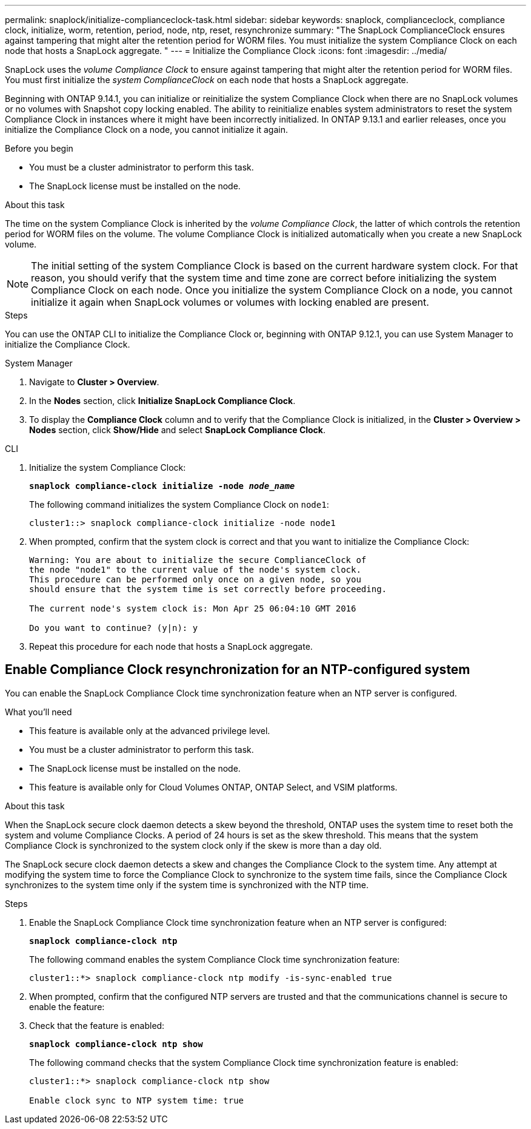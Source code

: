 ---
permalink: snaplock/initialize-complianceclock-task.html
sidebar: sidebar
keywords: snaplock, complianceclock, compliance clock, initialize, worm, retention, period, node, ntp, reset, resynchronize
summary: "The SnapLock ComplianceClock ensures against tampering that might alter the retention period for WORM files. You must initialize the system Compliance Clock on each node that hosts a SnapLock aggregate. "
---
= Initialize the Compliance Clock
:icons: font
:imagesdir: ../media/

[.lead]
SnapLock uses the _volume Compliance Clock_ to ensure against tampering that might alter the retention period for WORM files. You must first initialize the _system ComplianceClock_ on each node that hosts a SnapLock aggregate.

Beginning with ONTAP 9.14.1, you can initialize or reinitialize the system Compliance Clock when there are no SnapLock volumes or no volumes with Snapshot copy locking enabled. The ability to reinitialize enables system administrators to reset the system Compliance Clock in instances where it might have been incorrectly initialized. In ONTAP 9.13.1 and earlier releases, once you initialize the Compliance Clock on a node, you cannot initialize it again.

.Before you begin

* You must be a cluster administrator to perform this task.
* The SnapLock license must be installed on the node.

.About this task

The time on the system Compliance Clock is inherited by the _volume Compliance Clock_, the latter of which controls the retention period for WORM files on the volume. The volume Compliance Clock is initialized automatically when you create a new SnapLock volume.

[NOTE]
====
The initial setting of the system Compliance Clock is based on the current hardware system clock. For that reason, you should verify that the system time and time zone are correct before initializing the system Compliance Clock on each node. Once you initialize the system Compliance Clock on a node, you cannot initialize it again when SnapLock volumes or volumes with locking enabled are present.
====

.Steps

You can use the ONTAP CLI to initialize the Compliance Clock or, beginning with ONTAP 9.12.1, you can use System Manager to initialize the Compliance Clock.

[role="tabbed-block"]
====
.System Manager
--
. Navigate to *Cluster > Overview*.
. In the *Nodes* section, click *Initialize SnapLock Compliance Clock*.
. To display the *Compliance Clock* column and to verify that the Compliance Clock is initialized, in the *Cluster > Overview > Nodes* section, click *Show/Hide* and select *SnapLock Compliance Clock*.
--

--
.CLI
. Initialize the system Compliance Clock:
+
`*snaplock compliance-clock initialize -node _node_name_*`
+
The following command initializes the system Compliance Clock on `node1`:
+
----
cluster1::> snaplock compliance-clock initialize -node node1
----

. When prompted, confirm that the system clock is correct and that you want to initialize the Compliance Clock:
+
----
Warning: You are about to initialize the secure ComplianceClock of
the node "node1" to the current value of the node's system clock.
This procedure can be performed only once on a given node, so you
should ensure that the system time is set correctly before proceeding.

The current node's system clock is: Mon Apr 25 06:04:10 GMT 2016

Do you want to continue? (y|n): y
----

. Repeat this procedure for each node that hosts a SnapLock aggregate.
--
====

// 2022-9-12, ONTAPDOC-580

== Enable Compliance Clock resynchronization for an NTP-configured system

You can enable the SnapLock Compliance Clock time synchronization feature when an NTP server is configured.

.What you'll need

* This feature is available only at the advanced privilege level.
* You must be a cluster administrator to perform this task.
* The SnapLock license must be installed on the node.
* This feature is available only for Cloud Volumes ONTAP, ONTAP Select, and VSIM platforms.

.About this task

When the SnapLock secure clock daemon detects a skew beyond the threshold, ONTAP uses the system time to reset both the system and volume Compliance Clocks. A period of 24 hours is set as the skew threshold. This means that the system Compliance Clock is synchronized to the system clock only if the skew is more than a day old.

The SnapLock secure clock daemon detects a skew and changes the Compliance Clock to the system time. Any attempt at modifying the system time to force the Compliance Clock to synchronize to the system time fails, since the Compliance Clock synchronizes to the system time only if the system time is synchronized with the NTP time.

.Steps

. Enable the SnapLock Compliance Clock time synchronization feature when an NTP server is configured:
+
`*snaplock compliance-clock ntp*`
+
The following command enables the system Compliance Clock time synchronization feature:
+
----
cluster1::*> snaplock compliance-clock ntp modify -is-sync-enabled true
----

. When prompted, confirm that the configured NTP servers are trusted and that the communications channel is secure to enable the feature:
+

. Check that the feature is enabled:
+
`*snaplock compliance-clock ntp show*`
+
The following command checks that the system Compliance Clock time synchronization feature is enabled:
+
----
cluster1::*> snaplock compliance-clock ntp show

Enable clock sync to NTP system time: true
----

// 2023-Oct-4, ONTAPDOC-1230